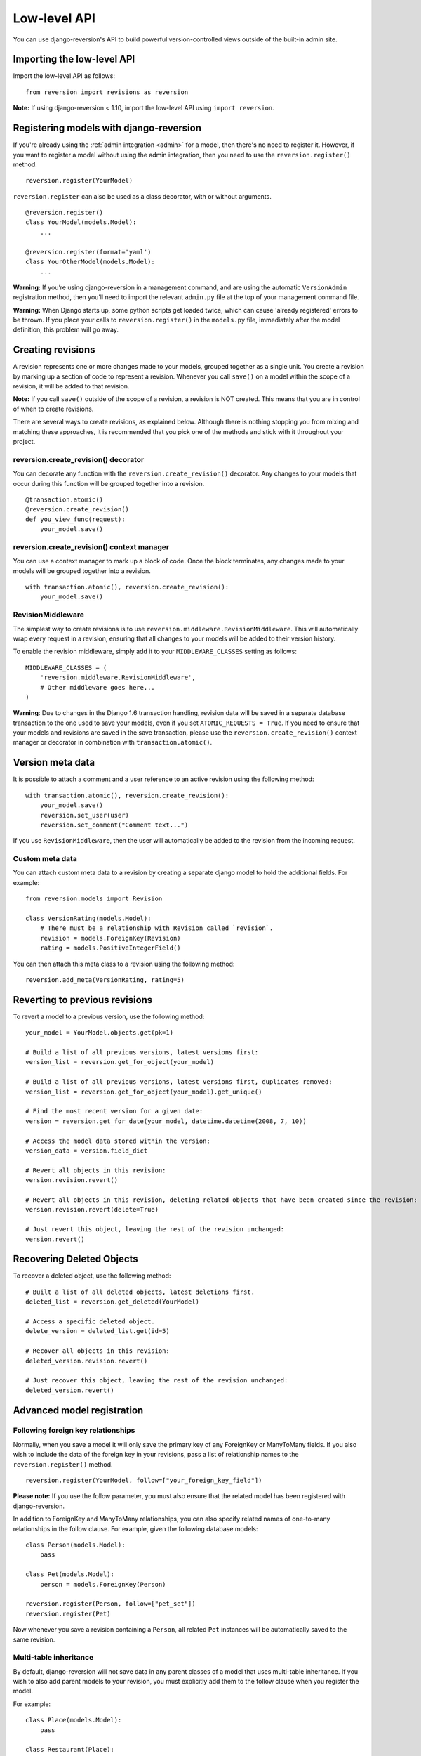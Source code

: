 .. _api:

Low-level API
=============

You can use django-reversion's API to build powerful version-controlled views outside of the built-in admin site.


Importing the low-level API
---------------------------

Import the low-level API as follows:

::

    from reversion import revisions as reversion

**Note:** If using django-reversion < 1.10, import the low-level API using ``import reversion``.


Registering models with django-reversion
----------------------------------------

If you're already using the :ref:`admin integration <admin>` for a model, then there's no need to register it. However, if you want to register a model without using the admin integration, then you need to use the ``reversion.register()`` method.

::

    reversion.register(YourModel)

``reversion.register`` can also be used as a class decorator, with or without arguments.

::

    @reversion.register()
    class YourModel(models.Model):
        ...

    @reversion.register(format='yaml')
    class YourOtherModel(models.Model):
        ...

**Warning:** If you’re using django-reversion in a management command, and are using the automatic ``VersionAdmin`` registration method, then you’ll need to import the relevant ``admin.py`` file at the top of your management command file.

**Warning:** When Django starts up, some python scripts get loaded twice, which can cause 'already registered' errors to be thrown. If you place your calls to ``reversion.register()`` in the ``models.py`` file, immediately after the model definition, this problem will go away.


Creating revisions
------------------

A revision represents one or more changes made to your models, grouped together as a single unit. You create a revision by marking up a section of code to represent a revision. Whenever you call ``save()`` on a model within the scope of a revision, it will be added to that revision.

**Note:** If you call ``save()`` outside of the scope of a revision, a revision is NOT created. This means that you are in control of when to create revisions.

There are several ways to create revisions, as explained below. Although there is nothing stopping you from mixing and matching these approaches, it is recommended that you pick one of the methods and stick with it throughout your project.


reversion.create_revision() decorator
^^^^^^^^^^^^^^^^^^^^^^^^^^^^^^^^^^^^^

You can decorate any function with the ``reversion.create_revision()`` decorator. Any changes to your models that occur during this function will be grouped together into a revision.

::

    @transaction.atomic()
    @reversion.create_revision()
    def you_view_func(request):
        your_model.save()


reversion.create_revision() context manager
^^^^^^^^^^^^^^^^^^^^^^^^^^^^^^^^^^^^^^^^^^^

You can use a context manager to mark up a block of code. Once the block terminates, any changes made to your models will be grouped together into a revision.

::

    with transaction.atomic(), reversion.create_revision():
        your_model.save()


RevisionMiddleware
^^^^^^^^^^^^^^^^^^

The simplest way to create revisions is to use ``reversion.middleware.RevisionMiddleware``. This will automatically wrap every request in a revision, ensuring that all changes to your models will be added to their version history.

To enable the revision middleware, simply add it to your ``MIDDLEWARE_CLASSES`` setting as follows::

    MIDDLEWARE_CLASSES = (
        'reversion.middleware.RevisionMiddleware',
        # Other middleware goes here...
    )

**Warning**: Due to changes in the Django 1.6 transaction handling, revision data will be saved in a separate database transaction to the one used to save your models, even if you set ``ATOMIC_REQUESTS = True``. If you need to ensure that your models and revisions are saved in the save transaction, please use the ``reversion.create_revision()`` context manager or decorator in combination with ``transaction.atomic()``.


Version meta data
-----------------

It is possible to attach a comment and a user reference to an active revision using the following method::

    with transaction.atomic(), reversion.create_revision():
        your_model.save()
        reversion.set_user(user)
        reversion.set_comment("Comment text...")

If you use ``RevisionMiddleware``, then the user will automatically be added to the revision from the incoming request.

Custom meta data
^^^^^^^^^^^^^^^^

You can attach custom meta data to a revision by creating a separate django model to hold the additional fields. For example::

    from reversion.models import Revision

    class VersionRating(models.Model):
        # There must be a relationship with Revision called `revision`.
        revision = models.ForeignKey(Revision)
        rating = models.PositiveIntegerField()

You can then attach this meta class to a revision using the following method::

    reversion.add_meta(VersionRating, rating=5)


Reverting to previous revisions
-------------------------------

To revert a model to a previous version, use the following method::

    your_model = YourModel.objects.get(pk=1)

    # Build a list of all previous versions, latest versions first:
    version_list = reversion.get_for_object(your_model)

    # Build a list of all previous versions, latest versions first, duplicates removed:
    version_list = reversion.get_for_object(your_model).get_unique()

    # Find the most recent version for a given date:
    version = reversion.get_for_date(your_model, datetime.datetime(2008, 7, 10))

    # Access the model data stored within the version:
    version_data = version.field_dict

    # Revert all objects in this revision:
    version.revision.revert()

    # Revert all objects in this revision, deleting related objects that have been created since the revision:
    version.revision.revert(delete=True)

    # Just revert this object, leaving the rest of the revision unchanged:
    version.revert()


Recovering Deleted Objects
--------------------------

To recover a deleted object, use the following method::

    # Built a list of all deleted objects, latest deletions first.
    deleted_list = reversion.get_deleted(YourModel)

    # Access a specific deleted object.
    delete_version = deleted_list.get(id=5)

    # Recover all objects in this revision:
    deleted_version.revision.revert()

    # Just recover this object, leaving the rest of the revision unchanged:
    deleted_version.revert()


Advanced model registration
---------------------------

Following foreign key relationships
^^^^^^^^^^^^^^^^^^^^^^^^^^^^^^^^^^^

Normally, when you save a model it will only save the primary key of any ForeignKey or ManyToMany fields. If you also wish to include the data of the foreign key in your revisions, pass a list of relationship names to the ``reversion.register()`` method.

::

    reversion.register(YourModel, follow=["your_foreign_key_field"])

**Please note:** If you use the follow parameter, you must also ensure that the related model has been registered with django-reversion.

In addition to ForeignKey and ManyToMany relationships, you can also specify related names of one-to-many relationships in the follow clause. For example, given the following database models::

    class Person(models.Model):
        pass

    class Pet(models.Model):
        person = models.ForeignKey(Person)

    reversion.register(Person, follow=["pet_set"])
    reversion.register(Pet)

Now whenever you save a revision containing a ``Person``, all related ``Pet`` instances will be automatically saved to the same revision.

Multi-table inheritance
^^^^^^^^^^^^^^^^^^^^^^^

By default, django-reversion will not save data in any parent classes of a model that uses multi-table inheritance. If you wish to also add parent models to your revision, you must explicitly add them to the follow clause when you register the model.

For example::

    class Place(models.Model):
        pass

    class Restaurant(Place):
        pass

    reversion.register(Place)
    reversion.register(Restaurant, follow=["place_ptr"])


Saving a subset of fields
^^^^^^^^^^^^^^^^^^^^^^^^^

If you only want a subset of fields to be saved to a revision, you can specify a ``fields`` or ``exclude`` argument to the ``reversion.register()`` method.

::

    reversion.register(YourModel, fields=["pk", "foo", "bar"])
    reversion.register(YourModel, exclude=["foo"])

**Please note:** If you are not careful, then it is possible to specify a combination of fields that will make the model impossible to recover. As such, approach this option with caution.


Custom serialization format
^^^^^^^^^^^^^^^^^^^^^^^^^^^

By default, django-reversion will serialize model data using the ``'json'`` serialization format. You can override this on a per-model basis using the format argument to the register method.

::

    reversion.register(YourModel, format="yaml")

**Please note:** The named serializer must serialize model data to a utf-8 encoded character string. Please verify that your serializer is compatible before using it with django-reversion.


Registering with custom signals
^^^^^^^^^^^^^^^^^^^^^^^^^^^^^^^

By default, django-reversion saves a new revision whenever a model is saved, using the ``post_save`` signal. However, sometimes you might need to create a revision on other signals too.

::

    from django.db.models.signals import post_save
    from your_app.signals import custom_signal

    reversion.register(YourModel, signals=[post_save, custom_signal])

By default, revision data is serialized at the end of the ``reversion.create_revision()`` block, allowing foreign key references to be updated in the same block before the revision data is prepared. However, in some cases you might want to serialize the revision data immediately, such as times when the model is shortly going to be deleted.

::

    from django.db.models.signals import post_save, pre_delete

    reversion.register(YourModel, signals=[post_save], eager_signals=[pre_delete])

**Important:** Creating revisions using the `pre_delete` signal is not recommended, as it alters the semantics of revision recovery. Only do this if you have a good understanding of the django-reversion internals.


Really advanced registration
^^^^^^^^^^^^^^^^^^^^^^^^^^^^

It's possible to customize almost every aspect of model registration by registering your model with a subclass of ``VersionAdapter``. Behind the scenes, ``reversion.register()`` does this anyway, but you can explicitly provide your own VersionAdapter if you need to perform really advanced customization.

::

    class MyVersionAdapter(reversion.VersionAdapter):
        pass  # Please see the reversion source code for available methods to override.

    reversion.register(MyModel, adapter_cls=MyVersionAdapter)


Automatic Registration by the Admin Interface
---------------------------------------------

As mentioned at the start of this page, the admin interface will automatically register any models that use the ``VersionAdmin`` class. The admin interface will automatically follow any InlineAdmin relationships, as well as any parent links for models that use multi-table inheritance.

For example::

    # models.py

    class Place(models.Model):
        pass

    class Restaurant(Place):
        pass

    class Meal(models.Model):
        restaurant = models.ForeignKey(Restaurant)

    # admin.py

    class MealInlineAdmin(admin.StackedInline):
        model = Meal

    class RestaurantAdmin(VersionAdmin):
        inlines = MealInlineAdmin,

    admin.site.register(Restaurant, RestaurantAdmin)

Since ``Restaurant`` has been registered with a subclass of ``VersionAdmin``, the following registration calls will be made automatically::

    reversion.register(Place)
    reversion.register(Restaurant, follow=("place_ptr", "meal_set"))
    reversion.register(Meal)

It is only necessary to manually register these models if you wish to override the default registration parameters. In most cases, however, the defaults will suit just fine.
